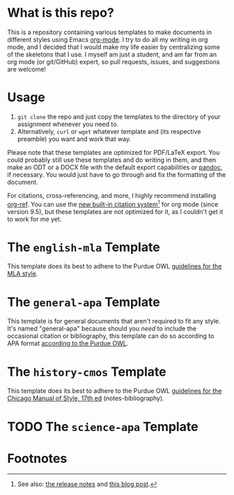 #+OPTIONS: author:nil num:nil
#+STARTUP: show2levels

* Contents :TOC:noexport:
- [[#what-is-this-repo][What is this repo?]]
- [[#usage][Usage]]
- [[#the-english-mla-template][The =english-mla= Template]]
- [[#the-general-apa-template][The =general-apa= Template]]
- [[#the-history-cmos-template][The =history-cmos= Template]]
- [[#the-science-apa-template][The =science-apa= Template]]
- [[#footnotes][Footnotes]]

* What is this repo?
This is a repository containing various templates to make documents in different styles using Emacs [[https://orgmode.org/][org-mode]].
I try to do all my writing in org mode, and I decided that I would make my life easier by centralizing some of the skeletons that I use.
I myself am just a student, and am far from an org mode (or git/GitHub) expert, so pull requests, issues, and suggestions are welcome!
* Usage
1. ~git clone~ the repo and just copy the templates to the directory of your assignment whenever you need to.
2. Alternatively, ~curl~ or ~wget~ whatever template and (its respective preamble) you want and work that way.

Please note that these templates are optimized for PDF/LaTeX export.
You could probably still use these templates and do writing in them, and then make an ODT or a DOCX file with the default export capabilities or [[https://www.pandoc.org][pandoc]], if necessary.
You would just have to go through and fix the formatting of the document.

For citations, cross-referencing, and more, I highly recommend installing [[https://github.com/jkitchin/org-ref][org-ref]].
You can use the [[https://orgmode.org/manual/Citation-handling.html][new built-in citation system]][fn:1] for org mode (since version 9.5), but these templates are not optimized for it, as I couldn't get it to work for me yet.
* The =english-mla= Template
This template does its best to adhere to the Purdue OWL [[https://owl.purdue.edu/owl/research_and_citation/mla_style/mla_style_introduction.html][guidelines for the MLA style]].
** TODO add customization info for mla setup in readme :noexport:
** TODO add org-ref setup :noexport:
*** TODO add package biblatex in latex header in preamble
*** TODO add skeleton code for bibliography with org-ref
*** TODO add skeleton code for bibliography style with org ref
*** TODO add csl for mla8 to dir for org-ref and setup in preamble
* The =general-apa= Template
This template is for general documents that aren't required to fit any style.
It's named "general-apa" because should you /need/ to include the occasional citation or bibliography, this template can do so according to APA format [[https://owl.purdue.edu/owl/research_and_citation/apa_style/apa_style_introduction.html][according to the Purdue OWL]].
** TODO add customization info for apa-general setup in readme :noexport:
** TODO add org-ref setup :noexport:
*** TODO add package biblatex in latex header in preamble
*** TODO add skeleton code for bibliography with org-ref
*** TODO add skeleton code for bibliography style with org ref
*** TODO add csl for mla8 to dir for org-ref and setup in preamble
* The =history-cmos= Template
This template does its best to adhere to the Purdue OWL [[https://owl.purdue.edu/owl/research_and_citation/chicago_manual_17th_edition/cmos_formatting_and_style_guide/chicago_manual_of_style_17th_edition.html][guidelines for the Chicago Manual of Style, 17th ed]] (notes-bibliography).
** TODO add customization info for cmos setup in readme :noexport:
** TODO add org-ref setup :noexport:
*** TODO add package biblatex in latex header in preamble
*** TODO add skeleton code for bibliography with org-ref
*** TODO add skeleton code for bibliography style with org ref
*** TODO add csl for mla8 to dir for org-ref and setup in preamble
* TODO The =science-apa= Template
** TODO add customization info for science-apa setup in readme :noexport:
** TODO add org-ref setup :noexport:
*** TODO add package biblatex in latex header in preamble
*** TODO add skeleton code for bibliography with org-ref
*** TODO add skeleton code for bibliography style with org ref
*** TODO add csl for mla8 to dir for org-ref and setup in preamble
* Footnotes
[fn:1] See also: [[https://www.orgmode.org/Changes.html][the release notes]] and [[https://blog.tecosaur.com/tmio/2021-07-31-citations.html][this blog post]].
